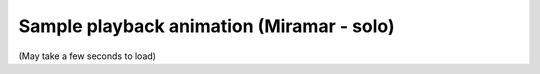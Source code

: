 Sample playback animation (Miramar - solo)
==========================================

(May take a few seconds to load)

.. raw:: html
   :file: miramar.html
